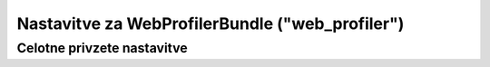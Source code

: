 .. index::
    single: Configuration reference; WebProfiler

Nastavitve za WebProfilerBundle ("web_profiler")
================================================

Celotne privzete nastavitve
---------------------------

.. configuration-block::

    .. code-block:: yaml

        web_profiler:

            # DEPRECATED, it is not useful anymore and can be removed safely from your configuration
            verbose:              true

            # display the web debug toolbar at the bottom of pages with a summary of profiler info
            toolbar:              false
            position:             bottom

            # gives you the opportunity to look at the collected data before following the redirect
            intercept_redirects: false

    .. code-block:: xml

        <web-profiler:config
            toolbar="false"
            verbose="true"
            intercept_redirects="false"
        />
